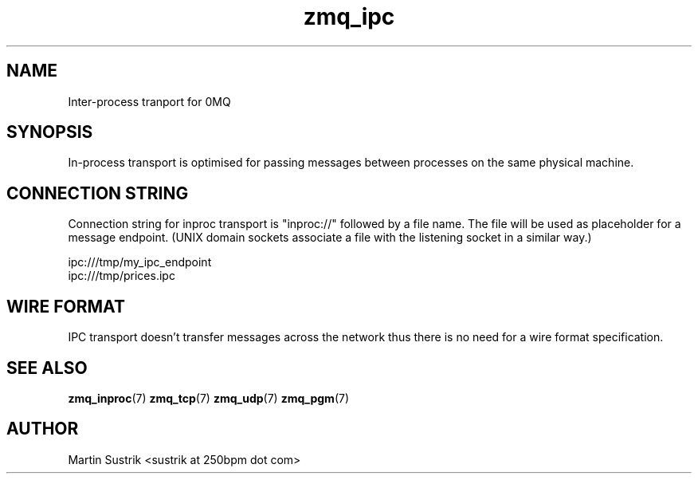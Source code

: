 .TH zmq_ipc 7 "" "(c)2007-2010 iMatix Corporation" "0MQ User Manuals"
.SH NAME
Inter-process tranport for 0MQ
.SH SYNOPSIS

In-process transport is optimised for passing messages between processes on the
same physical machine.

.SH CONNECTION STRING

Connection string for inproc transport is "inproc://" followed by a file name.
The file will be used as placeholder for a message endpoint. (UNIX domain
sockets associate a file with the listening socket in a similar way.)

.nf
    ipc:///tmp/my_ipc_endpoint
    ipc:///tmp/prices.ipc
.fi

.SH WIRE FORMAT

IPC transport doesn't transfer messages across the network thus there is no need
for a wire format specification.

.SH "SEE ALSO"

.BR zmq_inproc (7)
.BR zmq_tcp (7)
.BR zmq_udp (7)
.BR zmq_pgm (7)

.SH AUTHOR
Martin Sustrik <sustrik at 250bpm dot com>

